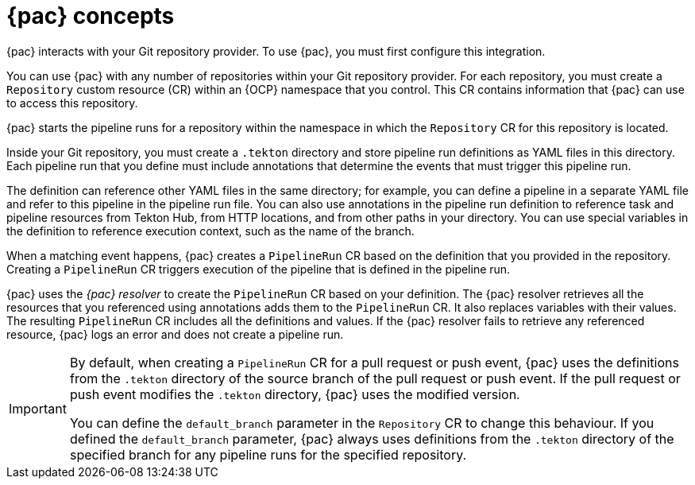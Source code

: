 // This module is included in the following assemblies:
// * pac/using-pipelines-as-code-repos.adoc

:_mod-docs-content-type: CONCEPT
[id="pac-concepts_{context}"]
= {pac} concepts

{pac} interacts with your Git repository provider. To use {pac}, you must first configure this integration.

You can use {pac} with any number of repositories within your Git repository provider. For each repository, you must create a `Repository` custom resource (CR) within an {OCP} namespace that you control. This CR contains information that {pac} can use to access this repository.

{pac} starts the pipeline runs for a repository within the namespace in which the `Repository` CR for this repository is located.

Inside your Git repository, you must create a `.tekton` directory and store pipeline run definitions as YAML files in this directory. Each pipeline run that you define must include annotations that determine the events that must trigger this pipeline run.

The definition can reference other YAML files in the same directory; for example, you can define a pipeline in a separate YAML file and refer to this pipeline in the pipeline run file. You can also use annotations in the pipeline run definition to reference task and pipeline resources from Tekton Hub, from HTTP locations, and from other paths in your directory. You can use special variables in the definition to reference execution context, such as the name of the branch.

When a matching event happens, {pac} creates a `PipelineRun` CR based on the definition that you provided in the repository. Creating a `PipelineRun` CR triggers execution of the pipeline that is defined in the pipeline run.

{pac} uses the _{pac} resolver_ to create the `PipelineRun` CR based on your definition. The {pac} resolver retrieves all the resources that you referenced using annotations adds them to the `PipelineRun` CR. It also replaces variables with their values. The resulting `PipelineRun` CR includes all the definitions and values. If the {pac} resolver fails to retrieve any referenced resource, {pac} logs an error and does not create a pipeline run.

[IMPORTANT]
====
By default, when creating a `PipelineRun` CR for a pull request or push event, {pac} uses the definitions from the `.tekton` directory of the source branch of the pull request or push event. If the pull request or push event modifies the `.tekton` directory, {pac} uses the modified version.

You can define the `default_branch` parameter in the `Repository` CR to change this behaviour. If you defined the `default_branch` parameter, {pac} always uses definitions from the `.tekton` directory of the specified branch for any pipeline runs for the specified repository. 
====
